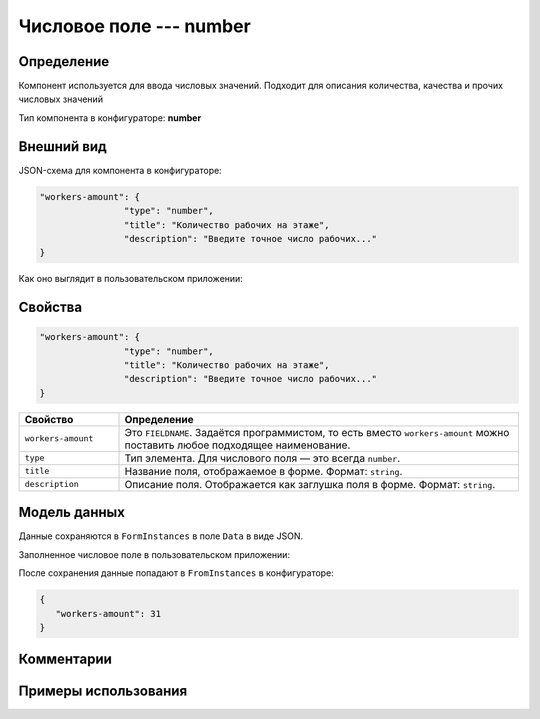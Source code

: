 Числовое поле --- number
========================

Определение
-----------

Компонент используется для ввода числовых значений. Подходит для описания количества, качества и прочих числовых значений

Тип компонента в конфигураторе: **number**

Внешний вид
-----------

JSON-схема для компонента в конфигураторе:

..  code-block:: json

    "workers-amount": {
                    "type": "number",
                    "title": "Количество рабочих на этаже",
                    "description": "Введите точное число рабочих..."
    }

Как оно выглядит в пользовательском приложении:

..  thumbnail:: images/number-screen-1.png
    :alt: Пример компонента
    :align: center

Свойства
--------

.. code-block:: json

    "workers-amount": {
                    "type": "number",
                    "title": "Количество рабочих на этаже",
                    "description": "Введите точное число рабочих..."
    }

..  list-table::
    :widths: 20 80
    :header-rows: 1

    *   - Свойство
        - Определение
    *   - ``workers-amount``
        - Это ``FIELDNAME``. Задаётся программистом, то есть вместо ``workers-amount`` можно поставить любое подходящее наименование.
    *   - ``type``
        - Тип элемента. Для числового поля — это всегда ``number``.
    *   - ``title``
        - Название поля, отображаемое в форме. Формат: ``string``.
    *   - ``description``
        - Описание поля. Отображается как заглушка поля в форме. Формат: ``string``.

Модель данных
-------------

Данные сохраняются в ``FormInstances`` в поле ``Data`` в виде JSON.

Заполненное числовое поле в пользовательском приложении:

..  thumbnail:: images/number-screen-2.png
    :alt: Пример компонента 
    :align: center

После сохранения данные попадают в ``FromInstances`` в конфигураторе:

..  code-block:: json

    {
       "workers-amount": 31
    }

Комментарии
-----------

Примеры использования
---------------------